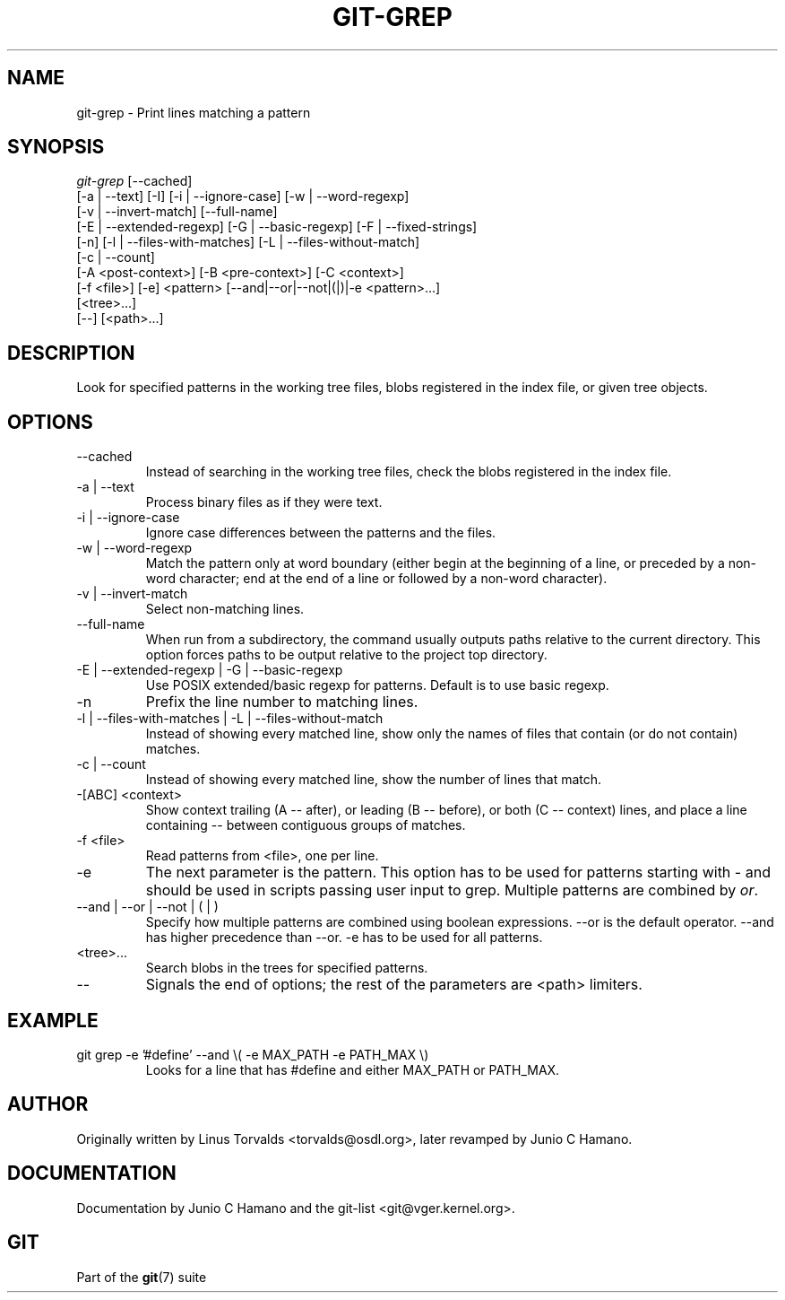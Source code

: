 .\"Generated by db2man.xsl. Don't modify this, modify the source.
.de Sh \" Subsection
.br
.if t .Sp
.ne 5
.PP
\fB\\$1\fR
.PP
..
.de Sp \" Vertical space (when we can't use .PP)
.if t .sp .5v
.if n .sp
..
.de Ip \" List item
.br
.ie \\n(.$>=3 .ne \\$3
.el .ne 3
.IP "\\$1" \\$2
..
.TH "GIT-GREP" 1 "" "" ""
.SH NAME
git-grep \- Print lines matching a pattern
.SH "SYNOPSIS"

.nf
\fIgit\-grep\fR [\-\-cached]
           [\-a | \-\-text] [\-I] [\-i | \-\-ignore\-case] [\-w | \-\-word\-regexp]
           [\-v | \-\-invert\-match] [\-\-full\-name]
           [\-E | \-\-extended\-regexp] [\-G | \-\-basic\-regexp] [\-F | \-\-fixed\-strings]
           [\-n] [\-l | \-\-files\-with\-matches] [\-L | \-\-files\-without\-match]
           [\-c | \-\-count]
           [\-A <post\-context>] [\-B <pre\-context>] [\-C <context>]
           [\-f <file>] [\-e] <pattern> [\-\-and|\-\-or|\-\-not|(|)|\-e <pattern>...]
           [<tree>...]
           [\-\-] [<path>...]
.fi

.SH "DESCRIPTION"


Look for specified patterns in the working tree files, blobs registered in the index file, or given tree objects\&.

.SH "OPTIONS"

.TP
\-\-cached
Instead of searching in the working tree files, check the blobs registered in the index file\&.

.TP
\-a | \-\-text
Process binary files as if they were text\&.

.TP
\-i | \-\-ignore\-case
Ignore case differences between the patterns and the files\&.

.TP
\-w | \-\-word\-regexp
Match the pattern only at word boundary (either begin at the beginning of a line, or preceded by a non\-word character; end at the end of a line or followed by a non\-word character)\&.

.TP
\-v | \-\-invert\-match
Select non\-matching lines\&.

.TP
\-\-full\-name
When run from a subdirectory, the command usually outputs paths relative to the current directory\&. This option forces paths to be output relative to the project top directory\&.

.TP
\-E | \-\-extended\-regexp | \-G | \-\-basic\-regexp
Use POSIX extended/basic regexp for patterns\&. Default is to use basic regexp\&.

.TP
\-n
Prefix the line number to matching lines\&.

.TP
\-l | \-\-files\-with\-matches | \-L | \-\-files\-without\-match
Instead of showing every matched line, show only the names of files that contain (or do not contain) matches\&.

.TP
\-c | \-\-count
Instead of showing every matched line, show the number of lines that match\&.

.TP
\-[ABC] <context>
Show context trailing (A -- after), or leading (B -- before), or both (C -- context) lines, and place a line containing \-\- between contiguous groups of matches\&.

.TP
\-f <file>
Read patterns from <file>, one per line\&.

.TP
\-e
The next parameter is the pattern\&. This option has to be used for patterns starting with \- and should be used in scripts passing user input to grep\&. Multiple patterns are combined by \fIor\fR\&.

.TP
\-\-and | \-\-or | \-\-not | ( | )
Specify how multiple patterns are combined using boolean expressions\&. \-\-or is the default operator\&. \-\-and has higher precedence than \-\-or\&. \-e has to be used for all patterns\&.

.TP
<tree>...
Search blobs in the trees for specified patterns\&.

.TP
\-\-
Signals the end of options; the rest of the parameters are <path> limiters\&.

.SH "EXAMPLE"

.TP
git grep \-e '#define' \-\-and \\( \-e MAX_PATH \-e PATH_MAX \\)
Looks for a line that has #define and either MAX_PATH or PATH_MAX\&.

.SH "AUTHOR"


Originally written by Linus Torvalds <torvalds@osdl\&.org>, later revamped by Junio C Hamano\&.

.SH "DOCUMENTATION"


Documentation by Junio C Hamano and the git\-list <git@vger\&.kernel\&.org>\&.

.SH "GIT"


Part of the \fBgit\fR(7) suite

